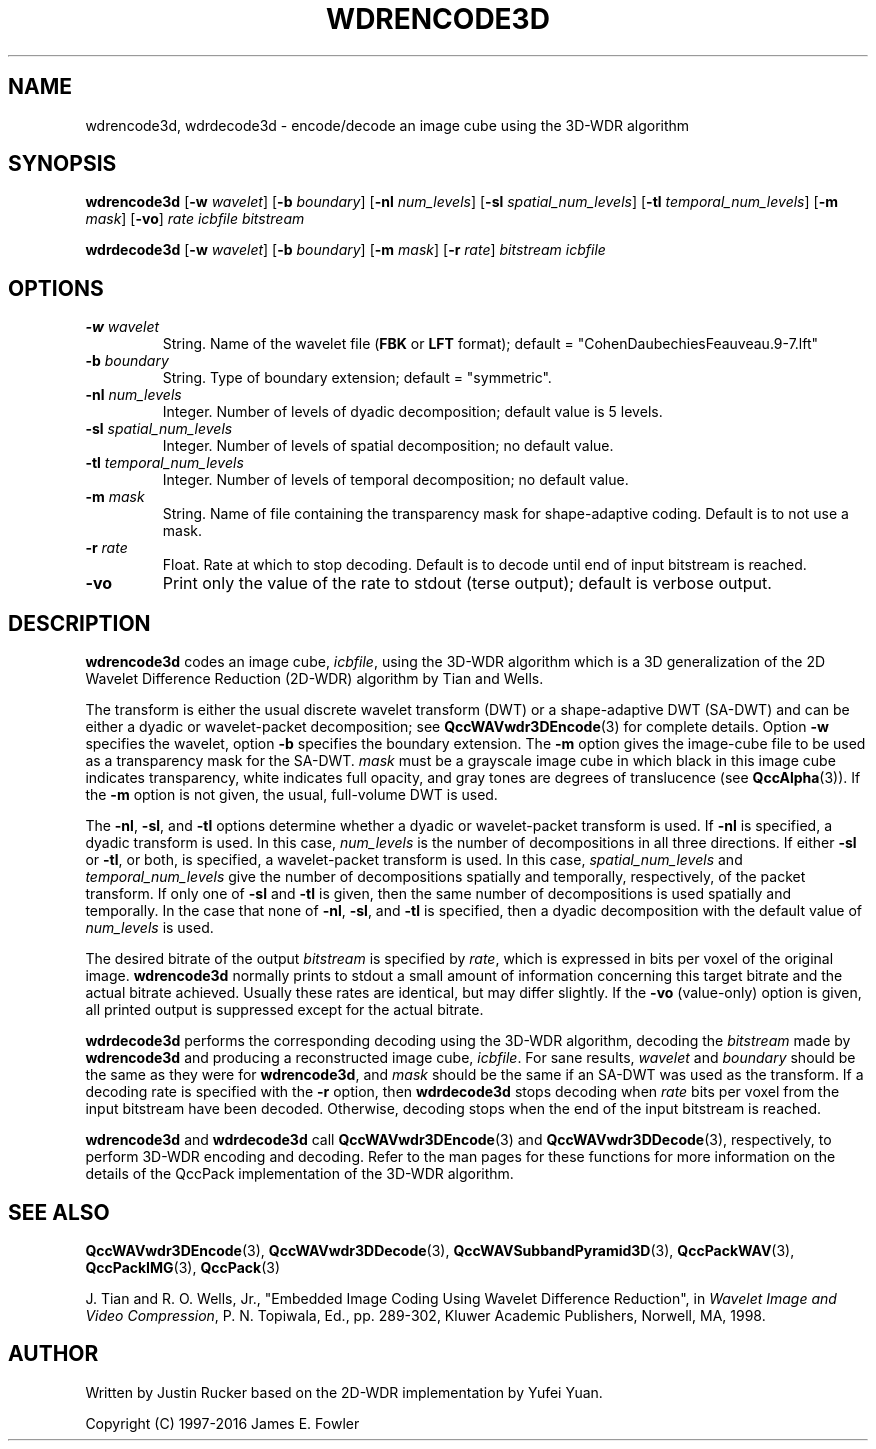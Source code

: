 .TH WDRENCODE3D 1 "QCCPACK" ""
.SH NAME
wdrencode3d, wdrdecode3d \-
encode/decode an image cube using the 3D-WDR algorithm
.SH SYNOPSIS
.sp
.B wdrencode3d
.RB "[\|" \-w
.IR  wavelet "\|]"
.RB "[\|" \-b
.IR  boundary "\|]"
.RB "[\|" \-nl
.IR  num_levels "\|]"
.RB "[\|" \-sl
.IR  spatial_num_levels "\|]"
.RB "[\|" \-tl
.IR  temporal_num_levels "\|]"
.RB "[\|" \-m
.IR  mask "\|]"
.RB "[\|" \-vo "\|]"
.I rate
.I icbfile
.I bitstream
.LP
.B wdrdecode3d
.RB "[\|" \-w
.IR  wavelet "\|]"
.RB "[\|" \-b
.IR  boundary "\|]"
.RB "[\|" \-m
.IR  mask "\|]"
.RB "[\|" \-r
.IR  rate "\|]"
.I bitstream
.I icbfile
.SH OPTIONS
.TP
.BI \-w " wavelet"
String. 
Name of the wavelet file
.RB ( FBK
or
.B LFT
format); default = "CohenDaubechiesFeauveau.9-7.lft"
.TP
.BI \-b " boundary"
String. Type of boundary extension; default = "symmetric".
.TP 
.BI \-nl " num_levels"
Integer. Number of levels of dyadic decomposition; default value is 5 levels.
.TP 
.BI \-sl " spatial_num_levels"
Integer. Number of levels of spatial decomposition; no default value.
.TP 
.BI \-tl " temporal_num_levels"
Integer. Number of levels of temporal decomposition; no default value.
.TP
.BI \-m " mask"
String. Name of file containing the transparency mask for
shape-adaptive coding. Default is to not use a mask.
.TP
.BI \-r " rate"
Float. Rate at which to stop decoding. Default is to decode until
end of input bitstream is reached.
.TP
.B \-vo
Print only the value of the rate to stdout (terse output);
default is verbose output.
.SH DESCRIPTION
.LP
.B wdrencode3d
codes an image cube,
.IR icbfile ,
using the 3D-WDR algorithm which is a 3D generalization of
the 2D Wavelet Difference Reduction (2D-WDR) algorithm by Tian and Wells.
.LP
The transform is either the usual discrete
wavelet transform (DWT) or a shape-adaptive
DWT (SA-DWT) and can be either a dyadic or wavelet-packet
decomposition; see
.BR QccWAVwdr3DEncode (3)
for complete details.
Option
.B \-w
specifies the wavelet, 
option
.B \-b
specifies the boundary extension.
The
.B \-m
option gives the image-cube file to be used as a transparency mask
for the SA-DWT.
.I mask
must be a grayscale image cube
in which black in this image cube indicates transparency, white
indicates full opacity, and gray tones are degrees of translucence
(see
.BR QccAlpha (3)).
If the
.B \-m
option is not given, the usual, full-volume DWT is used.
.LP
The
.BR \-nl ,
.BR \-sl ,
and
.BR \-tl
options determine whether a dyadic or wavelet-packet transform is used.
If
.B \-nl
is specified, a dyadic transform is used. In this case,
.IR num_levels
is the number of decompositions in all three directions.
If either
.B \-sl
or
.BR \-tl ,
or
both, is specified, a wavelet-packet transform is used.
In this case,
.I spatial_num_levels
and
.I temporal_num_levels
give the number of decompositions spatially and temporally, respectively,
of the packet transform. If only one of
.B \-sl
and
.B \-tl
is given, then the same number of decompositions
is used spatially and temporally.
In the case that none of
.BR \-nl ,
.BR \-sl ,
and
.BR \-tl 
is specified, then a dyadic decomposition with the default value of
.I num_levels
is used.
.LP
The desired bitrate of the output
.I bitstream
is specified by
.IR rate ,
which is expressed in bits per voxel of the original image.
.B wdrencode3d
normally prints to stdout a small amount of information
concerning this target bitrate and the actual bitrate achieved.
Usually these rates are identical, but may differ slightly.
If the 
.B \-vo
(value-only) option is given, all printed output is suppressed except for
the actual bitrate.
.LP
.B wdrdecode3d
performs the corresponding decoding using the 3D-WDR algorithm, decoding
the
.I bitstream
made by
.B wdrencode3d
and producing
a reconstructed image cube,
.IR icbfile .
For sane results, 
.IR wavelet 
and
.IR boundary 
should be the same as they were for
.BR wdrencode3d ,
and
.I mask
should be the same if an SA-DWT was used as the transform.
If a decoding rate is specified with the
.B \-r
option, then
.B wdrdecode3d
stops decoding when
.I rate
bits per voxel from the input bitstream
have been decoded. Otherwise, decoding stops when the
end of the input bitstream is reached.
.LP
.BR wdrencode3d
and
.BR wdrdecode3d
call
.BR QccWAVwdr3DEncode (3)
and
.BR QccWAVwdr3DDecode (3),
respectively, to perform 3D-WDR encoding and decoding.
Refer to the man pages for these functions for more information
on the details of the QccPack implementation of the 3D-WDR algorithm.
.SH "SEE ALSO"
.BR QccWAVwdr3DEncode (3),
.BR QccWAVwdr3DDecode (3),
.BR QccWAVSubbandPyramid3D (3),
.BR QccPackWAV (3),
.BR QccPackIMG (3),
.BR QccPack (3)

J. Tian and R. O. Wells, Jr.,
"Embedded Image Coding Using Wavelet Difference Reduction", in
.IR "Wavelet Image and Video Compression" , 
P. N. Topiwala, Ed., pp. 289-302,
Kluwer Academic Publishers, Norwell, MA, 1998.

.SH AUTHOR
Written by Justin Rucker based on the 2D-WDR implementation
by Yufei Yuan.

Copyright (C) 1997-2016  James E. Fowler
.\"  The programs herein are free software; you can redistribute them and/or
.\"  modify them under the terms of the GNU General Public License
.\"  as published by the Free Software Foundation; either version 2
.\"  of the License, or (at your option) any later version.
.\"  
.\"  These programs are distributed in the hope that they will be useful,
.\"  but WITHOUT ANY WARRANTY; without even the implied warranty of
.\"  MERCHANTABILITY or FITNESS FOR A PARTICULAR PURPOSE.  See the
.\"  GNU General Public License for more details.
.\"  
.\"  You should have received a copy of the GNU General Public License
.\"  along with these programs; if not, write to the Free Software
.\"  Foundation, Inc., 675 Mass Ave, Cambridge, MA 02139, USA.


